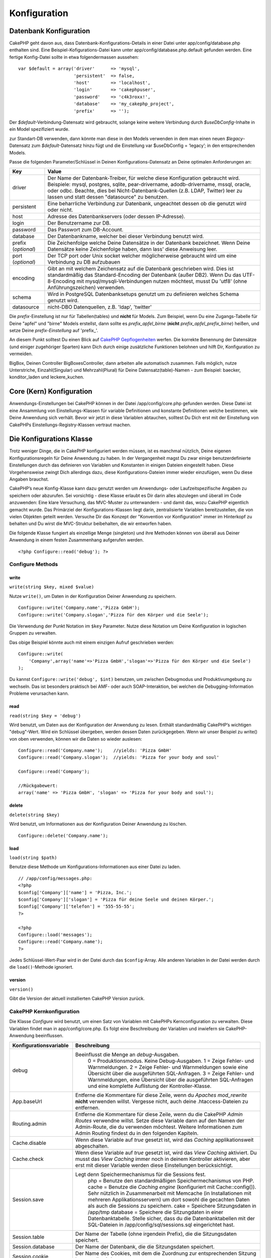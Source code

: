 Konfiguration
#############

 

Datenbank Konfiguration
=======================

CakePHP geht davon aus, dass Datenbank-Konfigurations-Details in einer
Datei unter app/config/database.php enthalten sind. Eine
Beispiel-Kofigurations-Datei kann unter app/config/database.php.default
gefunden werden. Eine fertige Konfig-Datei sollte in etwa
folgendermassen aussehen:

::

    var $default = array('driver'      => 'mysql',
                         'persistent'  => false,
                         'host'        => 'localhost',
                         'login'       => 'cakephpuser',
                         'password'    => 'c4k3roxx!',
                         'database'    => 'my_cakephp_project',
                         'prefix'      => '');

Der *$default*-Verbindung-Datensatz wird gebraucht, solange keine
weitere Verbindung durch *$useDbConfig*-Inhalte in ein Model
spezifiziert wurde.

zur Standart-DB verwenden, dann könnte man diese in den Models verwenden
in dem man einen neuen *$legacy*-Datensatz zum *$default*-Datensatz
hinzu fügt und die Einstellung var $useDbConfig = ‘legacy’; in den
entsprechenden Models.

Passe die folgenden Parameter/Schlüssel in Deinen
Konfigurations-Datensatz an Deine optimalen Anforderungen an:

+-----------------------+------------------------------------------------------------------------------------------------------------------------------------------------------------------------------------------------------------------------------------------------------------------------------------------------------------+
| Key                   | Value                                                                                                                                                                                                                                                                                                      |
+=======================+============================================================================================================================================================================================================================================================================================================+
| driver                | Der Name der Datenbank-Treiber, für welche diese Konfiguration gebraucht wird. Beispiele: mysql, postgres, sqlite, pear-drivername, adodb-drivername, mssql, oracle, oder odbc. Beachte, dies bei Nicht-Datenbank-Quellen (z.B. LDAP, Twitter) leer zu lassen und statt dessen "datasource" zu benutzen.   |
+-----------------------+------------------------------------------------------------------------------------------------------------------------------------------------------------------------------------------------------------------------------------------------------------------------------------------------------------+
| persistent            | Eine beharrliche Verbindung zur Datenbank, ungeachtet dessen ob die genutzt wird oder nicht.                                                                                                                                                                                                               |
+-----------------------+------------------------------------------------------------------------------------------------------------------------------------------------------------------------------------------------------------------------------------------------------------------------------------------------------------+
| host                  | Adresse des Datenbankservers (oder dessen IP-Adresse).                                                                                                                                                                                                                                                     |
+-----------------------+------------------------------------------------------------------------------------------------------------------------------------------------------------------------------------------------------------------------------------------------------------------------------------------------------------+
| login                 | Der Benutzername zur DB.                                                                                                                                                                                                                                                                                   |
+-----------------------+------------------------------------------------------------------------------------------------------------------------------------------------------------------------------------------------------------------------------------------------------------------------------------------------------------+
| password              | Das Passwort zum DB-Account.                                                                                                                                                                                                                                                                               |
+-----------------------+------------------------------------------------------------------------------------------------------------------------------------------------------------------------------------------------------------------------------------------------------------------------------------------------------------+
| database              | Der Datenbankname, welcher bei dieser Verbindung benutzt wird.                                                                                                                                                                                                                                             |
+-----------------------+------------------------------------------------------------------------------------------------------------------------------------------------------------------------------------------------------------------------------------------------------------------------------------------------------------+
| prefix (*optional*)   | Die Zeichenfolge welche Deine Datensätze in der Datenbank bezeichnet. Wenn Deine Datensätze keine Zeichenfolge haben, dann lass' diese Anweisung leer.                                                                                                                                                     |
+-----------------------+------------------------------------------------------------------------------------------------------------------------------------------------------------------------------------------------------------------------------------------------------------------------------------------------------------+
| port (*optional*)     | Der TCP port oder Unix socket welcher möglicherweise gebraucht wird um eine Verbindung zu DB aufzubauen                                                                                                                                                                                                    |
+-----------------------+------------------------------------------------------------------------------------------------------------------------------------------------------------------------------------------------------------------------------------------------------------------------------------------------------------+
| encoding              | Gibt an mit welchem Zeichensatz auf die Datenbank geschrieben wird. Dies ist standardmäßig das Standard-Encoding der Datenbank (außer DB2). Wenn Du das UTF-8-Encoding mit mysql/mysqli-Verbindungen nutzen möchtest, musst Du 'utf8' (ohne Anführungszeichen) verwenden.                                  |
+-----------------------+------------------------------------------------------------------------------------------------------------------------------------------------------------------------------------------------------------------------------------------------------------------------------------------------------------+
| schema                | Wird in PostgreSQL Datenbanksetups genutzt um zu definieren welches Schema genutzt wird.                                                                                                                                                                                                                   |
+-----------------------+------------------------------------------------------------------------------------------------------------------------------------------------------------------------------------------------------------------------------------------------------------------------------------------------------------+
| datasource            | nicht-DBO Datenquellen, z.B. 'ldap', 'twitter'                                                                                                                                                                                                                                                             |
+-----------------------+------------------------------------------------------------------------------------------------------------------------------------------------------------------------------------------------------------------------------------------------------------------------------------------------------------+

Die *prefix*-Einstellung ist nur für Tabellen(tables) und **nicht** für
Models. Zum Beispiel, wenn Du eine Zugangs-Tabelle für Deine "apfel" und
"birne" Models erstellst, dann sollte es *prefix\_apfel\_birne*
(**nicht** *prefix\_apfel\_prefix\_birne*) heißen, und setze Deine
*prefix-Einstellung* auf 'prefix\_'.

An diesem Punkt solltest Du einen Blick auf `CakePHP
Gepflogenheiten </de/view/22/cakephp-conventions>`_ werfen. Die korrekte
Benennung der Datensätze (und einiger zugehöriger Sparten) kann Dich
durch einige zusätzliche Funktionen belohnen und hilft Dir,
Konfiguration zu vermeiden.

BigBox, Deinen Controller BigBoxesController, dann arbeiten alle
automatisch zusammen. Falls möglich, nutze Unterstriche,
Einzahl(Singular) und Mehrzahl(Plural) für Deine Datensatz(table)-Namen
- zum Beispiel: baecker, konditor\_laden und leckere\_kuchen.

Core (Kern) Konfiguration
=========================

Anwendungs-Einstellungen bei CakePHP können in der Datei
/app/config/core.php gefunden werden. Diese Datei ist eine Ansammlung
von Einstellungs-Klassen für variable Definitionen und konstante
Definitionen welche bestimmen, wie Deine Anwendung sich verhält. Bevor
wir jetzt in diese Variablen abtauchen, solltest Du Dich erst mit der
Einstellung von CakePHPs Einstellungs-Registry-Klassen vertraut machen.

Die Konfigurations Klasse
=========================

Trotz weniger Dinge, die in CakePHP konfiguriert werden müssen, ist es
manchmal nützlich, Deine eigenen Konfigurationsregeln für Deine
Anwendung zu haben. In der Vergangenheit magst Du zwar einige
benutzerdefinierte Einstellungen durch das definieren von Variablen und
Konstanten in einigen Dateien eingestellt haben. Diese Vorgehensweise
zwingt Dich allerdings dazu, diese Konfigurations-Dateien immer wieder
einzufügen, wenn Du diese Angaben brauchst.

CakePHP’s neue Konfig-Klasse kann dazu genutzt werden um Anwendungs-
oder Laufzeitspezifische Angaben zu speichern oder abzurufen. Sei
vorsichtig - diese Klasse erlaubt es Dir darin alles abzulegen und
überall im Code anzuwenden: Eine klare Versuchung, das MVC-Muster zu
unterwandern - und damit das, wozu CakePHP eigentlich gemacht wurde. Das
Primärziel der Konfigurations-Klassen liegt darin, zentralisierte
Variablen bereitzustellen, die von vielen Objekten geteilt werden.
Versuche Dir das Konzept der "Konvention vor Konfiguration" immer im
Hinterkopf zu behalten und Du wirst die MVC-Struktur beibehalten, die
wir entworfen haben.

Die folgende Klasse fungiert als einzellige Menge (singleton) und ihre
Methoden können von überall aus Deiner Anwendung in einem festen
Zusammenhang aufgerufen werden.

::

    <?php Configure::read('debug'); ?>

Configure Methods
-----------------

write
~~~~~

``write(string $key, mixed $value)``

Nutze ``write()``, um Daten in der Konfiguration Deiner Anwendung zu
speichern.

::

    Configure::write('Company.name','Pizza GmbH');
    Configure::write('Company.slogan','Pizza für den Körper und die Seele');

Die Verwendung der Punkt Notation im ``$key`` Parameter. Nutze diese
Notation um Deine Konfiguration in logischen Gruppen zu verwalten.

Das obige Beispiel könnte auch mit einem einzigen Aufruf geschrieben
werden:

::

    Configure::write(
        'Company',array('name'=>'Pizza GmbH','slogan'=>'Pizza für den Körper und die Seele')
    );

Du kannst ``Configure::write('debug', $int)`` benutzen, um zwischen
Debugmodus und Produktivumgebung zu wechseln. Das ist besonders
praktisch bei AMF- oder auch SOAP-Interaktion, bei welchen die
Debugging-Information Probleme verursachen kann.

read
~~~~

``read(string $key = 'debug')``

Wird benutzt, um Daten aus der Konfiguration der Anwendung zu lesen.
Enthält standardmäßig CakePHP’s wichtigen "debug"-Wert. Wird ein
Schlüssel übergeben, werden dessen Daten zurückgegeben. Wenn wir unser
Beispiel zu write() von oben verwenden, können wir die Daten so wieder
auslesen:

::

    Configure::read('Company.name');    //yields: 'Pizza GmbH'
    Configure::read('Company.slogan');  //yields: 'Pizza for your body and soul'
     
    Configure::read('Company');
     
    //Rückgabewert: 
    array('name' => 'Pizza GmbH', 'slogan' => 'Pizza for your body and soul');

delete
~~~~~~

``delete(string $key)``

Wird benutzt, um Informationen aus der Konfiguration Deiner Anwendung zu
löschen.

::

    Configure::delete('Company.name');

load
~~~~

``load(string $path)``

Benutze diese Methode um Konfigurations-Informationen aus einer Datei zu
laden.

::

    // /app/config/messages.php:
    <?php
    $config['Company']['name'] = 'Pizza, Inc.';
    $config['Company']['slogan'] = 'Pizza für deine Seele und deinen Körper.';
    $config['Company']['telefon'] = '555-55-55';
    ?>
     
    <?php
    Configure::load('messages');
    Configure::read('Company.name');
    ?>

Jedes Schlüssel-Wert-Paar wird in der Datei durch das ``$config``-Array.
Alle anderen Variablen in der Datei werden durch die ``load()``-Methode
ignoriert.

version
~~~~~~~

``version()``

Gibt die Version der aktuell installierten CakePHP Version zurück.

CakePHP Kernkonfiguration
-------------------------

Die Klasse *Configure* wird benutzt, um einen Satz von Variablen mit
CakePHPs Kernconfiguration zu verwalten. Diese Variablen findet man in
app/config/core.php. Es folgt eine Beschreibung der Variablen und
inwiefern sie CakePHP-Anwendung beeinflussen.

+-------------------------------+-------------------------------------------------------------------------------------------------------------------------------------------------------------------------------------------------------------------------------------------------------------------+
| Konfigurationsvariable        | Beschreibung                                                                                                                                                                                                                                                      |
+===============================+===================================================================================================================================================================================================================================================================+
| debug                         | Beeinflusst die Menge an *debug*-Ausgaben.                                                                                                                                                                                                                        |
|                               |  0 = Produktionsmodus. Keine Debug-Ausgaben.                                                                                                                                                                                                                      |
|                               |  1 = Zeige Fehler- und Warnmeldungen.                                                                                                                                                                                                                             |
|                               |  2 = Zeige Fehler- und Warnmeldungen sowie eine Übersicht über die ausgeführten SQL-Anfragen.                                                                                                                                                                     |
|                               |  3 = Zeige Fehler- und Warnmeldungen, eine Übersicht über die ausgeführten SQL-Anfragen und eine komplette Auflistung der Kontroller-Klasse.                                                                                                                      |
+-------------------------------+-------------------------------------------------------------------------------------------------------------------------------------------------------------------------------------------------------------------------------------------------------------------+
| App.baseUrl                   | Entferne die Kommentare für diese Zeile, wenn du *Apaches mod\_rewrite* **nicht** verwenden willst. Vergesse nicht, auch deine .htaccess-Dateien zu entfernen.                                                                                                    |
+-------------------------------+-------------------------------------------------------------------------------------------------------------------------------------------------------------------------------------------------------------------------------------------------------------------+
| Routing.admin                 | Entferne die Kommentare für diese Zeile, wenn du die CakePHP *Admin Routes* verwendne willst. Setze diese Variable dann auf den Namen der Admin-Route, die du verwenden möchtest. Weitere Informationen zum Admin Routing findest du in den folgenden Kapiteln.   |
+-------------------------------+-------------------------------------------------------------------------------------------------------------------------------------------------------------------------------------------------------------------------------------------------------------------+
| Cache.disable                 | Wenn diese Variable auf *true* gesetzt ist, wird das *Caching* applikationsweit abgeschalten.                                                                                                                                                                     |
+-------------------------------+-------------------------------------------------------------------------------------------------------------------------------------------------------------------------------------------------------------------------------------------------------------------+
| Cache.check                   | Wenn diese Variable auf *true* gesetzt ist, wird das *View Caching* aktiviert. Du musst das *View Caching* immer noch in deinem Kontroller aktivieren, aber erst mit dieser Variable werden diese Einstellungen berücksichtigt.                                   |
+-------------------------------+-------------------------------------------------------------------------------------------------------------------------------------------------------------------------------------------------------------------------------------------------------------------+
| Session.save                  | Legt denn Speichermechanismus für die Sessions fest.                                                                                                                                                                                                              |
|                               |  php = Benutze den standardmäßigen Speichermechanismus von PHP.                                                                                                                                                                                                   |
|                               |  cache = Benutze die *Caching engine* (konfiguriert mit Cache::config()). Sehr nützlich in Zusammenarbeit mit Memcache (in Installationen mit mehreren Applikationsservern) um dort sowohl die gecachten Daten als auch die Sessions zu speichern.                |
|                               |  cake = Speichere Sitzungsdaten in /app/tmp                                                                                                                                                                                                                       |
|                               |  database = Speichere die Sitzungdaten in einer Datenbanktabelle. Stelle sicher, dass du die Datenbanktabellen mit der SQL-Dateien in /app/config/sql/sessions.sql eingerichtet hast.                                                                             |
+-------------------------------+-------------------------------------------------------------------------------------------------------------------------------------------------------------------------------------------------------------------------------------------------------------------+
| Session.table                 | Der Name der Tabelle (ohne irgendein Prefix), die die Sitzungsdaten speichert.                                                                                                                                                                                    |
+-------------------------------+-------------------------------------------------------------------------------------------------------------------------------------------------------------------------------------------------------------------------------------------------------------------+
| Session.database              | Der Name der Datenbank, die die Sitzungsdaten speichert.                                                                                                                                                                                                          |
+-------------------------------+-------------------------------------------------------------------------------------------------------------------------------------------------------------------------------------------------------------------------------------------------------------------+
| Session.cookie                | Der Name des Cookies, mit dem die Zuordnung zur entsprechenden Sitzung hergestellt wird.                                                                                                                                                                          |
+-------------------------------+-------------------------------------------------------------------------------------------------------------------------------------------------------------------------------------------------------------------------------------------------------------------+
| Session.timeout               | Ablaufzeit der Sitzung in Sekunden. Achtung: Die wirkliche Ablaufzeit der Sitzung hängt von Security.level ab.                                                                                                                                                    |
+-------------------------------+-------------------------------------------------------------------------------------------------------------------------------------------------------------------------------------------------------------------------------------------------------------------+
| Session.start                 | Starte die Sitzung automatisch, wenn es auf *true* gesetzt ist.                                                                                                                                                                                                   |
+-------------------------------+-------------------------------------------------------------------------------------------------------------------------------------------------------------------------------------------------------------------------------------------------------------------+
| Session.checkAgent            | Wenn die Variable *false* ist, wird CakePHP in den Sessions nicht sicher stellen, dass der User-Agent zwischen zwei Anfragen nicht geändert hat.                                                                                                                  |
+-------------------------------+-------------------------------------------------------------------------------------------------------------------------------------------------------------------------------------------------------------------------------------------------------------------+
| Security.level                | Der Grad der Sicherheit von CakePHP. Die Ablaufzeit der Sitzung (wie sie in 'Session.timeout' definiert wurde), wird je nach Wert dieser Einstellung mit dem entsprechenden Wert multipliziert .                                                                  |
|                               |  Gültige Werte:                                                                                                                                                                                                                                                   |
|                               |  'high' = x 10                                                                                                                                                                                                                                                    |
|                               |  'medium' = x 100                                                                                                                                                                                                                                                 |
|                               |  'low' = x 300                                                                                                                                                                                                                                                    |
|                               |  'high' und 'medium' aktivieren auch die PHP-Einstellung `session.referer\_check <http://www.php.net/manual/en/session.configuration.php#ini.session.referer-check>`_                                                                                             |
|                               |  Wenn 'Security.level' auf 'high' gestellt ist, werden die Session-IDs von CakePHP außerdem zwischen zwei Anfragen neu generiert.                                                                                                                                 |
+-------------------------------+-------------------------------------------------------------------------------------------------------------------------------------------------------------------------------------------------------------------------------------------------------------------+
| Security.salt                 | Ein zufälliger String, der für das Hashing in den Sicherheitsfunktionen benutzt wird.                                                                                                                                                                             |
+-------------------------------+-------------------------------------------------------------------------------------------------------------------------------------------------------------------------------------------------------------------------------------------------------------------+
| Acl.classname, Acl.database   | Konstaten, die für CakePHPs *Access Control Listen* verwendet werden. Mehr Informationen im Kapitel *Access Control Lists*.                                                                                                                                       |
+-------------------------------+-------------------------------------------------------------------------------------------------------------------------------------------------------------------------------------------------------------------------------------------------------------------+

Die Cache-Konfiguration findet sich auch in core.php - wir sprechen das
später nochmal an, also bleib dran.

Die Klasse *Configure* kann benutzt werden, um die Kernkonfiguration "im
Fluge" (also mitten in deiner Anwendung) zu ändern. Das kann zum
Beispiel dann besonders praktisch sein, wenn du die
*Debug*-Einstellungen für einen bestimmten Bereich deiner Anwendung
aktivieren möchtest.

Konfigurationskonstanten
------------------------

Obwohl die meisten Konfigurationseinstellungen über Configure gesetzt
werden, gibt es ein paar Konstanten, die CakePHP während der Laufzeit
benutzt.

+--------------+--------------------------------------------------------------------------------------------------------------------------------------------------------+
| Konstante    | Beschreibung                                                                                                                                           |
+==============+========================================================================================================================================================+
| LOG\_ERROR   | Fehlerkonstanten. Diese Konstante wird benutzt um Fehlerausgabe und Debuggingausgabe zu differenzieren. Aktuell wird LOG\_DEBUG von PHP unterstützt.   |
+--------------+--------------------------------------------------------------------------------------------------------------------------------------------------------+

Die App Klasse
==============

Mit CakePHP zusätzliche Klassen zu laden ist recht einfach geworden. In
vorherigen Versionen gab es noch verschiedene Funktionen für
unterschiedliche Arten von Klassen. Diese Funktionen sind mittlerweile
veraltet. Das laden von Klassen und Bibliotheken sollte über
App::import() laufen. App::import() stellt sicher, dass eine Klasse nur
einmal geladen wird, dass die entsprechende Überklasse geladen wurde und
findet die richtigen Pfade in den meisten Fällen automatisch.

Benutzung von App::import()
---------------------------

``App::import($type, $name, $parent, $search, $file, $return);``

Auf den ersten Blick sieht ``App::import`` sehr komplex aus, aber in den
meisten Fällen sind nur zwei Argumente nötig.

Importieren von Kern-Bibliotheken
---------------------------------

Kern-Bibliotheken wie Sanitize oder Xml können wie folgt geladen werden:

::

    App::import('Core', 'Sanitize');

Diese Zeile Code stellt die Sanitize-Klasse bereit.

Importieren von Controllers, Models, Components, Behaviors und Helpers
----------------------------------------------------------------------

Sämtliche mit der Anwendung verbundenen Klassen sollten mit
App::import() geladen werden. Die folgenden Beispiele zeigen wie.

Laden eines Controllers
~~~~~~~~~~~~~~~~~~~~~~~

``App::import('Controller', 'MyController');``

Das Aufrufen von ``App::import`` ist ist gleichbedeutend mit dem Befehl
``require``. Wichtig ist, dass eine importierte Klasse trotzdem
initialisiert werden muss.

::

    <?php
    // Gleichbedeutend mit require('controllers/users_controller.php');
    App::import('Controller', 'Users');

    // Initialisierung der Klasse
    $Users = new UsersController;

    // Zum laden der Model-Associations, Komponenten, etc.
    $Users->constructClasses();
    ?>

Laden eines Model
~~~~~~~~~~~~~~~~~

``App::import('Model', 'MyModel');``

Einbinden von Komponenten
~~~~~~~~~~~~~~~~~~~~~~~~~

``App::import('Component', 'Auth');``

Einbinden von Verhalten (Behavior)
~~~~~~~~~~~~~~~~~~~~~~~~~~~~~~~~~~

``App::import('Behavior', 'Tree');``

Einbinden von Helfern (Helpers)
~~~~~~~~~~~~~~~~~~~~~~~~~~~~~~~

``App::import('Helper', 'Html');``

Einbinden von Helfern (Helpers)
~~~~~~~~~~~~~~~~~~~~~~~~~~~~~~~

``App::import('Helper', 'Html');``

Laden von Klassen in einem Plugin
---------------------------------

Das Laden von Klassen in einem Plugin funktioniert ähnlich, wie das
Laden von Anwendungs- oder Kern-Klassen, bis auf die Angabe, von welchem
Plugin die Klasse geladen werden soll.

::

    App::import('Model', 'PluginName.Comment');

Laden von Vendor-Dateien
------------------------

Die vendor() Funktion ist veraltet. Vendor-Dateien sollten ebenfalls mit
App::import() geladen werden. Syntax und Argumente unterscheiden sich
minimal vom Laden anderer Klassen, da Vendor-Klassen sehr
unterschiedlich aussehen können und nicht unbedingt Klassen beinhalten
müssen.

Die folgenden Beispiele veranschaulichen, wie Vendor-Klassen aus
unterschiedlichen Pfaden geladen werden. Die Vendor-Dateien könnten in
jedem Vedor-Verzeichnis liegen.

Vendor-Beispiele
~~~~~~~~~~~~~~~~

Zum Laden von **vendors/geshi.php**

::

    App::import('Vendor', 'geshi');

Zum laden von **vendors/flickr/flickr.php**

::

    App::import('Vendor', 'flickr/flickr');

Zum laden von **vendors/irgendein.name.php**

::

    App::import('Vendor', 'IrgendeinName', array('file' => 'irgendein.name.php'));

Zum laden von **vendors/services/toller.name.php**

::

    App::import('Vendor', 'TollerName', array('file' => 'services'.DS.'toller.name.php'));

Routen Konfiguration
====================

*Routing* ist eine Funktion die URLs schneller zum controller führt. Sie
wurde hinzugefügt zu CakePHP um "schmutzige" URL\`s konfigurierbarer und
flexibler zu machen. Apache’s *mod\_rewrite* wird nicht gebraucht um
Routen zu benutzen, aber dadurch wird deine Adresszeile deutlich
aufgeräumter.

Routen wurde in CakePHP 1.2 ausgebaut und kann sehr mächtig sein.

Vordefinierte Routen
--------------------

Bevor du lernst wie man eigene Routen definiert, ist es wichtig zu
wissen, dass CakePHP einige vordefinierte Routen hat. Mit den
vordefinierten Routen von CakePHP kommt man in den meisten Applikationen
schon ziemlich weit. Du kannst auf eine Aktion direkt zugreifen indem du
den Namen der Aktion direkt in der URL angibst. Man kann auch die
Parameter die für die Aktion möglich sind direkt in der URL angeben.

::

        URL Muster durch die vordefinierten Routen:
        http://example.com/controller/action/param1/param2/param3

Die URL /posts/view zeigt direkt auf die view() Aktion (und auch
Methode) des ``PostsController``, und /products/view\_clearance zeigt
auf die viewClearance() Aktion bzw. Methode des ``ProductsController``.
Ist keine Aktion in der URL angegeben so wird die index() Aktion
implizit benutzt.

Mit den vordefinierten Routen ist es möglich über die URL Parameter an
die Aktion zu übergeben. Eine Anfrage wie /posts/view/25 würde die
Aktion view() des PostsControllers mit dem Parameter 25 aufrufen:
view(25).

Übergebene Argumente
--------------------

Übergebene Argumente sind zusätzliche Argumente oder Pfadteile, die beim
Erstellen einer Anfrage häufig benutzt werden, um Parameter an die
Controller-Methoden zu übergeben.

::

    http://localhost/calendars/view/recent/mark

Im obigen Beispiel sind sowohl ``recent`` als auch ``mark`` übergebene
Argumente an ``CalendarsController::view()``. Es gibt insgesamt drei
Möglichkeiten,auf zusätzliche Argumente im Controller zuzugreifen:
Erstens als Argumente der aufgerufenen Action(-methode), zweitens über
``$this->params['pass']`` (als numerisch indiziertes Array) oder
drittens in ``$this->passedArgs`` in derselben Form wie in der zweiten
Variante. Es ist über individuelle Routes auch möglich, bestimmte
Parameter in "zusätzliche Argumente" umzuwandeln, siehe `passing
parameters to an
action </de/view/945/Routes-Configuration#Passing-parameters-to-action-949>`_
für weitere Informationen dazu.

**Argumente der aufgerufenen Action**

::

    CalendarsController extends AppController{
        function view($arg1, $arg2){
            debug($arg1);
            debug($arg2);
            debug(func_get_args());
        }
    }

Das wird Folgendes ergeben:

::

    recent

::

    mark

::

    Array
    (
        [0] => recent
        [1] => mark
    )

**$this->params['pass'] als numerisch indizierter Array**

::

    debug($this->params['pass'])

Das ergibt...

::

    Array
    (
        [0] => recent
        [1] => mark
    )

**$this->passedArgs als numerisch indiziertes Array**

::

    debug($this->passedArgs)

::

    Array
    (
        [0] => recent
        [1] => mark
    )

$this->passedArgs kann auch benannte Parameter (engl. "named
parameters") enthalten, die sich dann in einem Array mit numerischen und
nicht-numerischen Keys bemerkbar machen.

Benannte Parameter
------------------

In CakePHP 1.2 ist die Möglichkeit benannte Parameter zu benutzen neu
hinzugekommen. Man kann nun die Parameter benennen und die Werte mit
Namen über die URL an den Controller senden. Beispielsweise würde eine
Anfrage wie /posts/view/titel:erster+eintrag/Kategorie:allgemein einen
Aufruf von der view() Aktion des PostsController zur Folge haben. In
dieser Aktion fände man die Parameter "titel" und "kategorie" im Array
$this->passedArgs[‘titel’] und $this->passedArgs[‘kategorie’].

::

    Einige Beispiele wie die URL mit vordefinierten Routen ausgewertet wird:
        
    URL: /affen/spring
    Mapping: AffenController->spring();
     
    URL: /produkte
    Mapping: produkteController->index();
     
    URL: /aufgabe/view/45
    Mapping: AufgabenController->view(45);
     
    URL: /spenden/view/neueste/2001
    Mapping: SpendenController->view('neueste', '2001');

    URL: /contents/view/kapitel:modelle/abschnitt:vereinigung
    Mapping: ContentsController->view();
    $this->passedArgs['kapitel'] = 'models';
    $this->passedArgs['abschnitt'] = 'vereinigung';

Benutzerdefinierte Routen definieren
------------------------------------

Das Definieren eigener Routes erlaubt es, festzulegen, wie eine
Applikation auf eine gegebene URL antwortet. routes werden in
/app/config/routes.php über ``Router::connect()`` definiert.

Die Methode ``Router::connect()`` übernimmt bis zu drei Parameter: das
abzugleichende URL-Muster, Vorgabewerte für die Elemente der neuen Route
und REGEX-Regeln für einzelne Elemente der URL.

Das Grundgerüst einer Routedefinition siehte wie folgt aus:

::

    Router::connect(
        'URL',
        array('Name eines Parameters' => 'Vorgabewert'),
        array('Name eines Parameters' => 'zugehöriges Muster')
    )

Der erste Parameter teilt dem Router mit, auf welche URLs sich die neue
Route beziehen soll. Die URL ist ein normaler, durch Schrägstriche
eingerahmter String. Er darf jedoch durchaus Wildcards oder dynamische
Elemente (Variablennamen mit einem Doppelpunkt gekennzeichnet)
enthalten. Wildcards ermöglichen der Route, beliebig viele URLs eines
Typs zu erfassen, während dynamische Elemente es ermöglichen, Paramter
für die Controller-Actions zu extrahieren.

Die beiden letzteren Parameter von ``Router::connect()`` legen fest, was
mit der Anfrage geschehen soll, wenn die Route auf die URL angewandt
werden soll. Der zweite Parameter ist ein assoziatives Array, dessen
Schlüssel nach den dynamischen Elementen in der URL oder nach
Standardelementen (:controller, :action und :plugin) benannt sein sind.
Die zugehörigen Werte sind die entsprechenden Vorgaben. Schauen wir uns
einige einfache Beispiele an, bevor wir uns mit dem dritten Parameter
von ``Router::connect()`` beschäftigen.

::

    Router::connect(
        '/pages/*', //URL-Muster
        array('controller' => 'pages', 'action' => 'display')
        // Der Controller ist "pages" und die Action "display", was 
        // hier nicht überschrieben werden kann
    );

Genau diese Route befindet sich in routes.php Zeile 40, die mit CakePHP
ausgeliefert wird (Standardroute). Sie wird auf alle URLs, die mit
/pages/ beginnen, angewendet und ruft die
``display()PagesController()/pages/products würde beispielsweise zu Pagescontroller::display('products')``
aufgelöst werden.

::

    Router::connect(
        '/government',
        array('controller' => 'products', 'action' => 'display', <strong>5</strong>)
    );

Dieses zweite Beispiel zeigt eine exemplarische Verwendung des zweiten
Parameters von ``Router::connect()``, nämlich um Standardparameter
festzulegen. Angenommen eine Seite bietet Produkte für verschiedene
Kategorien von Kunden an. Dann bietet sich beispielsweise eine Route á
la /government eher als/ als Ersatz zu /products/display/5 an.

Eine andere häufig genutzte Möglichkeit einer Route ist die Definition
von Stellvertretern ("Aliase") für Controller. Sagen wir, statt der
regulären URL /users/someAction/5 wollen wir den Zugriff über
/cooks/someAction/5 vornehmen, dann lässt sich das ganz einfach mit
Hilfe der folgenden Route lösen:

::

    Router::connect(
        '/cooks/:action/*', array('controller' => 'users', 'action' => 'index')
    );

Das bewirkt, dass jede URL, die mit /cooks/ beginnt, an den
Users-Controller weitergereicht wird.

Bei der Generierung von URLs werden Routes ebenfalls genutzt ("Reverse
Routing").
``array('controller' => 'users', 'action' => 'someAction', 5) `` als URL
wird zu /cooks/someAction/5 aufgelöst, sofern die obige Route die erste
auf diese URL passende Route ist.

Sowohl beim Routing als auch beim Reverse Routing wird immer die erste
"passende" Route für die Auflösung/Generierung benutzt, d.h es empfiehlt
sich, die **speziellen/restriktiven Routen am Anfang** und die
**allgemeinen Routen am Ende** zu definieren, sodass eine allgemeine
Route keine spezielle Route überdecken kann.

Wenn benutzerdefinierte dynamische benannte (engl. "named") Argumente in
einer Route benutzt werden, muß das dem Router über
``Router::connectNamed`` mitgeteilt werden. Wenn also in obiger Route
URLs des Typs /cooks/someAction/type:chef erfasst werden sollen, wird
das wie folgt realisiert:

::

    Router::connectNamed(array('type'));
    Router::connect(
        '/cooks/:action/*', array('controller' => 'users', 'action' => 'index')
    );

Es ist möglich, eigene Elemente in der Route zu definieren. Dadurch
ergibt sich die Möglichkeit, Stellen in der URL festzulegen, an denen
Parameter für Controller-Actions liegen. Wenn eine Anfrage bearbeitet
wird, finden sich die Werte dieser Elemente in ``$this->params`` des
Controllers wieder. Dies steht im Gegensatz zu benannten Parametern:
benannte Parameter (/controller/action/name:value$this->passedArgs oder
auch ``$this->params['named']`` angesprochen, wohingegen
benutzerdefinierte Elemente nur über ``$this->params`` zugänglich sind.
Wenn ein benutzerdefiniertes Element benutzt wird, muss auch ein
regulärer Ausdruck hinzugefügt werden. Diese Information verwendet
CakePHP zur Erstellung des mit der Route definierten Musters, welches
wiederum zum Abgleich mit den URLs benötigt wird.

Die Trennung von *benutzerdefinierten Elementen* und *benannten
Parametern* mag auf den ersten Blick verwirren. *Benutzerdefinierte
Elemente* sind nichts Anderes als (script- aber nicht clientseitig
benannte) positionsabhängige Argumente und auf sie wird daher über
``$this->params`` zugegriffen. Auf *positionsabhängige, unbenannte
Argumente* greift man entweder direkt über die Funktionsargumente der
Action zu oder über ``$this->params['pass']`` oder ``$this->passedArgs``
*Benannte Parameter* hingegen sind nicht zwingend erforderlich
(zumindest nicht für das Matching des Routers) und besitzen keine feste
Position, daher werden sie über ``$this->passedArgs`` und
``$this->params['named']`` übergeben. Es ist wichtig zu wissen, dass
*benutzerdefinierte Elemente* im Gegensatz zu *positionsabhängigen,
unbenannten Argumenten* **nicht** über ``$this->passedArgs``, sondern
nur über ``$this->params`` übergeben werden.

::

    Router::connect(
        '/:controller/:id',
        array('action' => 'view'),
        array('id' => '[0-9]+')
    );

Dieses einfache Beispiel veranschaulicht, wie man schnell einen Weg
ebnen kann, um Models von einem beliebigen Controller über eine URL des
Typs /controllername/id zu betrachten. Die an ``Router::connect()``
übergebene URL definiert zwei Routen-Elemente: :controller und :id. Das
Element :controller ist ein Standard-CakePHP-Routenelement, das den
Router anweist, den dort befindlichen String als Controllernamen zu
interpretieren. Das :id-Element ist ein *benutzerdefiniertes Element*
und muss daher anschließend mit einem zugehörigen regulären Ausdruck im
dritten Parameter von ``Router::connect()`` definiert werden. (CakePHP
benötigt den regulären Ausdruck, um die ID von ihrer Umgebung
unterscheiden zu können)

Mit dieser Route wird ein Zugriff auf /apples/5 zu apples/view/5. Beides
ruft ``ApplesController::view()`` auf. Innerhalb dieser view()-Methode
greift man auf die ID über ``$this->params['id']`` oder auch
``$this->passedArgs['id']`` zu.

Wenn nur ein einzelner Controller in der Applikation verendwet wird und
aus Gründen der Einfachheit nicht in der URL auftauchen soll, sprich aus
/home/demo soll /demo werden, dann könnte die Lösung etwa so aussehen:

::

     Router::connect('/:action', array('controller' => 'home')); 

Noch ein Beispiel:

::

    Router::connect(
        '/:controller/:year/:month/:day',
        array('action' => 'index', 'day' => null),
        array(
            'year' => '[12][0-9]{3}',
            'month' => '0[1-9]|1[012]',
            'day' => '0[1-9]|[12][0-9]|3[01]'
        )
    );

Das ist schon eher kompliziert, zeigt aber seher anschaulich, wie
mächtig Routes eingesetzt werden können. Die URL oben hat vier
Routen-Elemente: Der erste kommt uns bekannt vor: Es ist ein
Standard-Routenelement, das CakePHP als Controllername verwendet. Die
anderen drei sind erst einmal nur dynamische Elemente der URL, auf die
gleich noch Bezug genommen wird.

Als Nächstes werden einige Vorgabewerte definiert. Unabhängig vom
Controller soll die ``*::index()`` Methode aufgerufen werden - also wird
sie kurzerhand als Standard und nicht überschreibbar (da sie nicht in
der URL auftaucht) definiert. Der Day-Parameter (deutsch: Tag), das
vierte Element in der URL) wird per default auf null gesetzt und ist
damit optional.

Zum Schluß werden einige reguläre Ausdrücke für die Jahre, Monate und
Tage in numerischer Form festgelegt. Es ist anzumerken, dass
**Klammerung (Gruppierung)** in diesen regulären Ausdücken **nicht
erlaubt** ist.

Diese Route wird auf /articles/2007/02/01, /posts/2004/11/16 und
/products/2001/05 angewandt (der Day-Parameter ist als optional
definiert) und leitet die Anfragen an die index()-Actions der
entsprechenden Controller weiter, wobei sie die Parameter u.a. in
``Controller::params['pass']`` zur Verfügung stellt.

Passing parameters to action
----------------------------

Assuming your action was defined like this and you want to access the
arguments using ``$articleID`` instead of ``$this->params['id']``, just
add an extra array in the 3rd parameter of ``Router::connect()``.

::

    // some_controller.php
    function view($articleID = null, $slug = null) {
        // some code here...
    }

    // routes.php
    Router::connect(
        // E.g. /blog/3-CakePHP_Rocks
        '/blog/:id-:slug',
        array('controller' => 'blog', 'action' => 'view'),
        array(
            // order matters since this will simply map ":id" to $articleID in your action
            'pass' => array('id', 'slug'),
            'id' => '[0-9]+'
        )
    );

And now, thanks to the reverse routing capabilities, you can pass in the
url array like below and Cake will know how to form the URL as defined
in the routes.

::

    // view.ctp
    // this will return a link to /blog/3-CakePHP_Rocks
    <?php echo $html->link('CakePHP Rocks', array(
        'controller' => 'blog',
        'action' => 'view',
        'id' => 3,
        'slug' => Inflector::slug('CakePHP Rocks')
    )); ?>

Routen mit Präfix
-----------------

Viele Anwendungen benötigen eine Administrationsoberfläche in der
privilegierte Benutzer Änderungen vornehmen können. Oft wird das über
eine spezielle URL wie zum Beispiel /admin/users/edit/5 geregelt. In
CakePHP ist ein spezielles Adminrouting eingebaut. Es kann in der
Kern-Konfigurationsdatei (core) aktiviert werden, indem man die
Einstellung Routing.admin setzt:

::

    Configure::write('Routing.admin', 'admin');

Wenn Adminrouting aktiviert ist, werden Aktionen mit dem Präfix
``admin_`` aufgerufen. Wird beispielsweise die URL /admin/users/edit/5
angefragt, dann wird die Methode ``admin_edit`` des ``UsersController``
mit 5 als Parameter aufgerufen.

Die URL /admin kann durch folgende Route an die ``admin_index`` Aktion
des Pages Controller gebunden werden:

::

    Router::connect('/admin', array('controller' => 'pages', 'action' => 'index', 'admin' => true)); 

Es können auch multiple Präfixe verwendet werden:

::

    Router::connect('/profiles/:controller/:action/*', array('prefix' => 'profiles', 'profiles' => true)); 

Jede beliebige Anfrage an die URL '/Profiles/...' sucht nach
``profiles_`` Präfixen im Methodenaufruf des Controllers. In unserem
Beispiel würde die URL /profiles/users/edit/5 die Methode
``profiles_edit`` im ``UsersController`` aufrufen. Es ist sehr wichtig,
dass der HtmlHelper benutzt wird um die Links zu erzeugen. Dann werden
die Präfixaufrufe automatisch umgesetzt. Hier ein Beispiel wie die Links
mit dem HtmlHelper generiert werden können:

::

    echo $html->link('Edit your profile', array('profiles' => true, 'controller' => 'users', 'action' => 'edit', 'id' => 5)); 

Es können mehrere Routen mit Präfixen erstellt werden um eine flexible
URL Struktur in der Anwendung zu erreichen.

Plugin routing
--------------

Plugin routing uses the **plugin** key. You can create links that point
to a plugin, but adding the plugin key to your url array.

::

    echo $html->link('New todo', array('plugin' => 'todo', 'controller' => 'todo_items', 'action' => 'create'));

Conversely if the active request is a plugin request and you want to
create a link that has no plugin you can do the following.

::

    echo $html->link('New todo', array('plugin' => null, 'controller' => 'users', 'action' => 'profile'));

By setting ``plugin => null`` you tell the Router that you want to
create a link that is not part of a plugin.

Dateiendungen
-------------

Um verschiedene Dateiendungen mit den Routen verarbeiten zu können muss
man folgende Extrazeile in der Routenkonfiguration hinzufügen:

::

    Router::parseExtensions('html', 'rss');

Diese Zeile sagt dem Router, dass er alle passenden Dateiendungen
entfernen und dann den Rest verarbeiten soll.

Wenn du eine URL wie zum Beispiel /page/name-der-seite.html erzeugen
wolltest, dann würde man folgende Routen anlegen:

::

        Router::connect(
            '/page/:title',
            array('controller' => 'pages', 'action' => 'view'),
            array(
                'pass' => array('title')
            )
        );  

Um links zu erzeugen die zurück auf die Route zeigen, kann man einfach
folgendes benutzen:

::

    $html->link('Link title', array('controller' => 'pages', 'action' => 'view', 'title' => Inflector::slug('text to slug', '-'), 'ext' => 'html'))

[STRIKEOUT:]

Custom Route classes
--------------------

Custom route classes allow you to extend and change how individual
routes parse requests and handle reverse routing. A route class should
extend ``CakeRoute`` and implement one or both of ``match()`` and
``parse()``. Parse is used to parse requests and match is used to handle
reverse routing.

You can use a custom route class when making a route by using the
``routeClass`` option, and loading the file containing your route before
trying to use it.

::

    Router::connect(
         '/:slug', 
         array('controller' => 'posts', 'action' => 'view'),
         array('routeClass' => 'SlugRoute')
    );

This route would create an instance of ``SlugRoute`` and allow you to
implement custom parameter handling

Beugungen
=========

Cake's Namenskonventionen können sehr nett sein - nenne deine
Datenbanktabelle big\_boxes, dein Model BigBox, deinen Controller
BigBoxesController und alles wird ganz automatisch zusammenarbeiten.
CakePHP weiß, wie es diese Dinge zusammenbringt, indem es die Wörter zum
Plural und Singular *beugt*.

Es gibt Gelegenheiten (besonders für unsere Freunde, die nicht Englisch
sprechen), bei denen man in Situationen gerät, wo CakePHP's Inflector
(das ist die Klasse, die Plural- und Singualformen, camelCased- und
Unterstrichsversionen bildet) vielleicht nicht so arbeitet, wie man es
sich wünscht. Wenn CakePHP deine Foci oder Bücher nicht erkennt,
editiere die Konfigurationsdatei für den Inflector, um CakePHP deine
Spezialfälle mitzuteilen. Du kannst die Datei unter
/app/config/inflections.php finden.

In dieser Datei findest du sechs Variablen. Jede von ihnen erlaubt dir
das Verhalten des CakePHP Inflector abzustimmen.

+----------------------------+---------------------------------------------------------------------------------------------------------------------------------------------------------------------------------------------------------------------------------------------------------+
| inflections.php Variable   | Beschreibung                                                                                                                                                                                                                                            |
+============================+=========================================================================================================================================================================================================================================================+
| $pluralRules               | Dieses Array enthält Regeln in Form von regulären Ausdrücken für die Bildung von Pluralformen von Spezialfällen. Die Schlüssel des Arrays sind Muster und die Werte deren Ersetzung.                                                                    |
+----------------------------+---------------------------------------------------------------------------------------------------------------------------------------------------------------------------------------------------------------------------------------------------------+
| $uninflectedPlural         | Ein Array, das Wörter beinhaltet die nicht modifiziert werden müssen um den Plural zu bilden (endungsloser Plural, etc.).                                                                                                                               |
+----------------------------+---------------------------------------------------------------------------------------------------------------------------------------------------------------------------------------------------------------------------------------------------------+
| $irregularPlural           | Ein Array, das Wörter und deren Pluralform enthält. Die Schlüssel des Arrays enthalten die Singularform, die Werte die Pluralform. Dieses Array sollte für Wörter benutzt werden, die nicht den Regeln, die in $pluralRules definiert wurden, folgen.   |
+----------------------------+---------------------------------------------------------------------------------------------------------------------------------------------------------------------------------------------------------------------------------------------------------+
| $singularRules             | Es gilt dasselbe wie für $pluralRules, mit der Ausnahme, dass dieses Array die Regeln zum Bilden der Singularform enthält.                                                                                                                              |
+----------------------------+---------------------------------------------------------------------------------------------------------------------------------------------------------------------------------------------------------------------------------------------------------+
| $uninflectedSingular       | Es gilt dasselbe wie für $uninflectedPlural, mit der Ausnahme, dass dieses Array Wörter beinhaltet, die keine Singularform haben. Standartmäßig ist dies mit $uninflectedPlural gleichgesetzt.                                                          |
+----------------------------+---------------------------------------------------------------------------------------------------------------------------------------------------------------------------------------------------------------------------------------------------------+
| $irregularSingular         | Es gilt dasselbe wie für $irregularPlural, mit der Ausnahme, dass es sich um Wörter im Singular handelt.                                                                                                                                                |
+----------------------------+---------------------------------------------------------------------------------------------------------------------------------------------------------------------------------------------------------------------------------------------------------+

Bootstrapping CakePHP
=====================

If you have any additional configuration needs, use CakePHP’s bootstrap
file, found in /app/config/bootstrap.php. This file is executed just
after CakePHP’s core bootstrapping.

This file is ideal for a number of common bootstrapping tasks:

-  Defining convenience functions
-  Registering global constants
-  Defining additional model, view, and controller paths

Be careful to maintain the MVC software design pattern when you add
things to the bootstrap file: it might be tempting to place formatting
functions there in order to use them in your controllers.

Resist the urge. You’ll be glad you did later on down the line.

You might also consider placing things in the AppController class. This
class is a parent class to all of the controllers in your application.
AppController is a handy place to use controller callbacks and define
methods to be used by all of your controllers.
